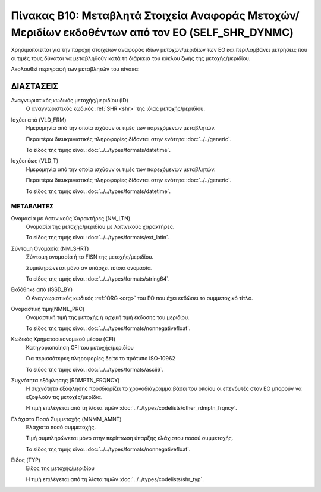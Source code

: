 
Πίνακας B10: Μεταβλητά Στοιχεία Αναφοράς Μετοχών/Μεριδίων εκδοθέντων από τον ΕΟ (SELF_SHR_DYNMC)
================================================================================================

Χρησιμοποιείται για την παροχή στοιχείων αναφοράς ιδίων μετοχών/μεριδίων των ΕΟ
και περιλαμβάνει μετρήσεις που οι τιμές τους δύναται να μεταβληθούν κατά τη
διάρκεια του κύκλου ζωής της μετοχής/μεριδίου.

Ακολουθεί περιγραφή των μεταβλητών του πίνακα:

ΔΙΑΣΤΑΣΕΙΣ
----------
Αναγνωριστικός κωδικός μετοχής/μεριδίου (ID)
    Ο αναγνωριστικός κωδικός :ref:`SHR <shr>` της ιδίας μετοχής/μεριδίου.

Ισχύει από (VLD_FRM)
    Ημερομηνία από την οποία ισχύουν οι τιμές των παρεχόμενων μεταβλητών.

    Περαιτέρω διευκρινιστικές πληροφορίες δίδονται στην ενότητα :doc:`../../generic`.

    Το είδος της τιμής είναι :doc:`../../types/formats/datetime`.

Ισχύει έως (VLD_T)
    Ημερομηνία από την οποία ισχύουν οι τιμές των παρεχόμενων μεταβλητών.

    Περαιτέρω διευκρινιστικές πληροφορίες δίδονται στην ενότητα :doc:`../../generic`.

    Το είδος της τιμής είναι :doc:`../../types/formats/datetime`.


ΜΕΤΑΒΛΗΤΕΣ
~~~~~~~~~~

Ονομασία με Λατινικούς Χαρακτήρες (NM_LTN)
    Ονομασία της μετοχής/μεριδίου με λατινικούς χαρακτήρες.

    Το είδος της τιμής είναι :doc:`../../types/formats/ext_latin`.

Σύντομη Ονομασία (NM_SHRT)
    Σύντομη ονομασία ή το FISN της μετοχής/μεριδίου.

    Συμπληρώνεται μόνο αν υπάρχει τέτοια ονομασία.

    Το είδος της τιμής είναι :doc:`../../types/formats/string64`.

Εκδόθηκε από (ISSD_BY)
    O Αναγνωριστικός κωδικός :ref:`ORG <org>` του ΕΟ που έχει εκδώσει το συμμετοχικό τίτλο.

Ονομαστική τιμή(NMNL_PRC)
    Ονομαστική τιμή της μετοχής ή αρχική τιμή έκδοσης του μεριδίου.

    Το είδος της τιμής είναι :doc:`../../types/formats/nonnegativefloat`.

Κωδικός Χρηματοοικονομικού μέσου (CFI)
    Κατηγοριοποίηση CFI του μετοχής/μεριδίου 

    Για περισσότερες πληροφορίες δείτε το πρότυπο ISO-10962

    Το είδος της τιμής είναι :doc:`../../types/formats/ascii6`.

Συχνότητα εξόφλησης (RDMPTN_FRQNCY)
    Η συχνότητα εξόφλησης προσδιορίζει το χρονοδιάγραμμα βάσει του οποίου οι επενδυτές στον ΕΟ μπορούν να εξοφλούν τις μετοχές/μερίδια.

    Η τιμή επιλέγεται από τη λίστα τιμών :doc:`../../types/codelists/other_rdmptn_frqncy`.

Ελάχιστο Ποσό Συμμετοχής (MNMM_AMNT)
    Ελάχιστο ποσό συμμετοχής.

    Τιμή συμπληρώνεται μόνο στην περίπτωση ύπαρξης ελάχιστου ποσού συμμετοχής. 

    Το είδος της τιμής είναι :doc:`../../types/formats/nonnegativefloat`.

Είδος (TYP)
    Είδος της μετοχής/μεριδίου
    
    Η τιμή επιλέγεται από τη λίστα τιμών :doc:`../../types/codelists/shr_typ`.
